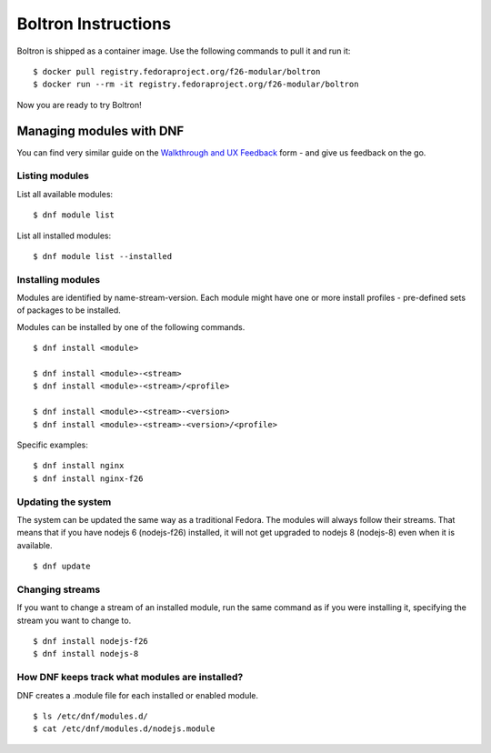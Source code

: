 Boltron Instructions
====================

Boltron is shipped as a container image. Use the following commands to pull
it and run it:

::

  $ docker pull registry.fedoraproject.org/f26-modular/boltron
  $ docker run --rm -it registry.fedoraproject.org/f26-modular/boltron

Now you are ready to try Boltron!


Managing modules with DNF
-------------------------

You can find very similar guide on the `Walkthrough and UX Feedback
<https://goo.gl/forms/WSt2tQJHWXmhMotq2>`__ form - and give us feedback on
the go.

Listing modules
...............

List all available modules:

::

  $ dnf module list

List all installed modules:

::

  $ dnf module list --installed


Installing modules
..................

Modules are identified by name-stream-version. Each module might have one or
more install profiles - pre-defined sets of packages to be installed. 

Modules can be installed by one of the following commands.

::

  $ dnf install <module>

  $ dnf install <module>-<stream>
  $ dnf install <module>-<stream>/<profile>

  $ dnf install <module>-<stream>-<version>
  $ dnf install <module>-<stream>-<version>/<profile>

Specific examples:

::

  $ dnf install nginx
  $ dnf install nginx-f26

Updating the system
...................

The system can be updated the same way as a traditional Fedora. The modules
will always follow their streams. That means that if you have nodejs 6
(nodejs-f26) installed, it will not get upgraded to nodejs 8 (nodejs-8) even
when it is available.

::

  $ dnf update

Changing streams
................

If you want to change a stream of an installed module, run the same command
as if you were installing it, specifying the stream you want to change to.

::

  $ dnf install nodejs-f26
  $ dnf install nodejs-8

How DNF keeps track what modules are installed?
...............................................

DNF creates a .module file for each installed or enabled module.

::

  $ ls /etc/dnf/modules.d/
  $ cat /etc/dnf/modules.d/nodejs.module
